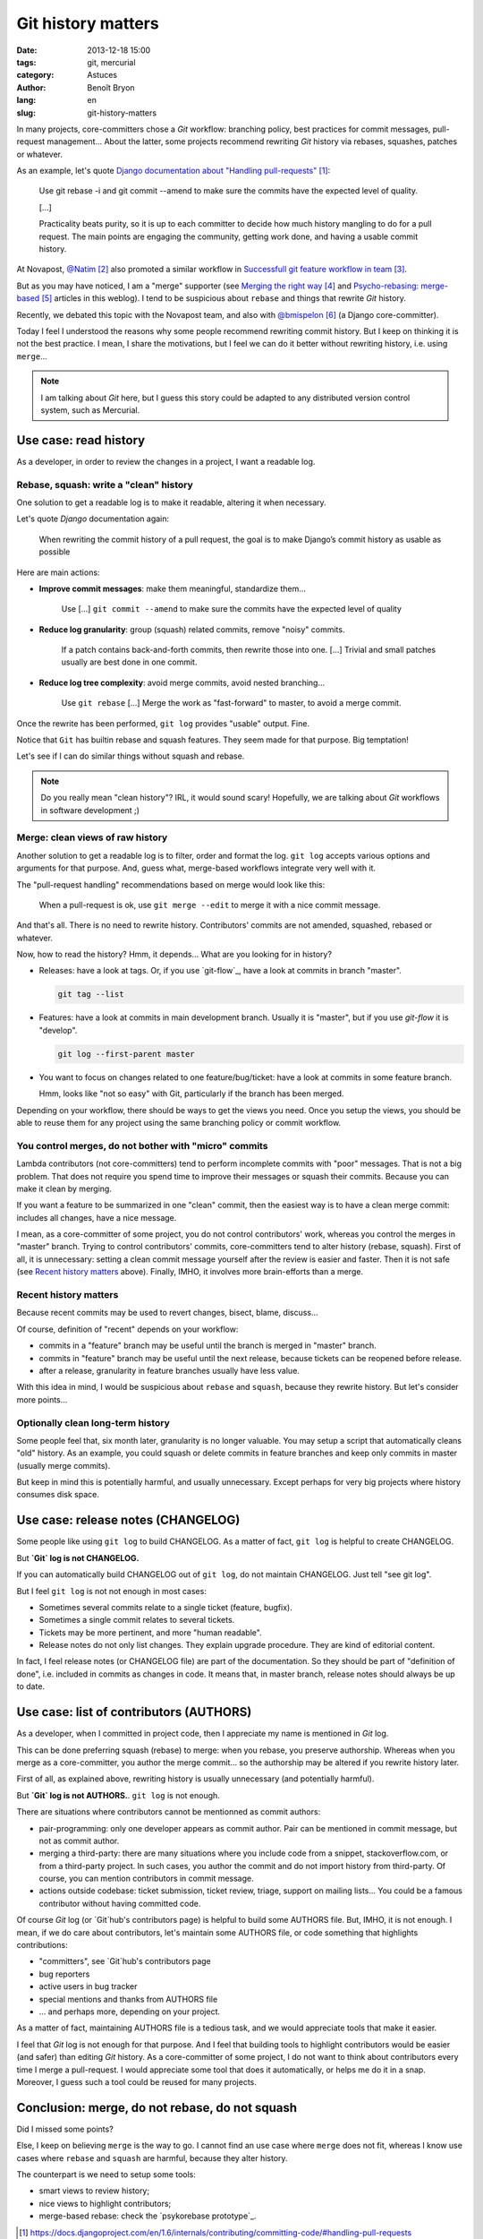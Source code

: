 ###################
Git history matters
###################

:date: 2013-12-18 15:00
:tags: git, mercurial
:category: Astuces
:author: Benoît Bryon
:lang: en
:slug: git-history-matters

In many projects, core-committers chose a `Git` workflow: branching policy,
best practices for commit messages, pull-request management... About the
latter, some projects recommend rewriting `Git` history via rebases, squashes,
patches or whatever.

As an example, let's quote `Django documentation about "Handling
pull-requests"`_:

    Use git rebase -i and git commit --amend to make sure the commits have the
    expected level of quality.

    [...]

    Practicality beats purity, so it is up to each committer to decide how much
    history mangling to do for a pull request. The main points are engaging the
    community, getting work done, and having a usable commit history.

At Novapost, `@Natim`_ also promoted a similar workflow in `Successfull git
feature workflow in team`_.

But as you may have noticed, I am a "merge" supporter (see `Merging the right
way`_ and `Psycho-rebasing: merge-based`_ articles in this weblog). I tend to
be suspicious about ``rebase`` and things that rewrite `Git` history.

Recently, we debated this topic with the Novapost team, and also with
`@bmispelon`_ (a Django core-committer).

Today I feel I understood the reasons why some people recommend rewriting
commit history. But I keep on thinking it is not the best practice. I mean,
I share the motivations, but I feel we can do it better without rewriting
history, i.e. using ``merge``...

.. note::

   I am talking about `Git` here, but I guess this story could be adapted to any
   distributed version control system, such as Mercurial.


**********************
Use case: read history
**********************

As a developer, in order to review the changes in a project, I want a readable
log.

Rebase, squash: write a "clean" history
=======================================

One solution to get a readable log is to make it readable, altering it when
necessary.

Let's quote `Django` documentation again:

    When rewriting the commit history of a pull request, the goal is to make
    Django’s commit history as usable as possible

Here are main actions:

* **Improve commit messages**: make them meaningful, standardize them...

      Use [...] ``git commit --amend`` to make sure the commits have the
      expected level of quality

* **Reduce log granularity**: group (squash) related commits, remove "noisy"
  commits.

      If a patch contains back-and-forth commits, then rewrite those into one.
      [...]
      Trivial and small patches usually are best done in one commit.

* **Reduce log tree complexity**: avoid merge commits, avoid nested
  branching...

      Use ``git rebase``
      [...]
      Merge the work as "fast-forward" to master, to avoid a merge commit.

Once the rewrite has been performed, ``git log`` provides "usable" output.
Fine.

Notice that ``Git`` has builtin rebase and squash features. They seem made for
that purpose. Big temptation!

Let's see if I can do similar things without squash and rebase.

.. note::

   Do you really mean "clean history"? IRL, it would sound scary! Hopefully,
   we are talking about `Git` workflows in software development ;)

Merge: clean views of raw history
=================================

Another solution to get a readable log is to filter, order and format the log.
``git log`` accepts various options and arguments for that purpose. And, guess
what, merge-based workflows integrate very well with it.

The "pull-request handling" recommendations based on merge would look like
this:

    When a pull-request is ok, use ``git merge --edit`` to merge it with a nice
    commit message.

And that's all. There is no need to rewrite history. Contributors' commits are
not amended, squashed, rebased or whatever.

Now, how to read the history?
Hmm, it depends... What are you looking for in history?

* Releases: have a look at tags. Or, if you use `git-flow`_, have a look at
  commits in branch "master".

  .. code:: sh

     git tag --list

* Features: have a look at commits in main development branch. Usually it is
  "master", but if you use `git-flow` it is "develop".

  .. code:: sh

     git log --first-parent master

* You want to focus on changes related to one feature/bug/ticket: have a look
  at commits in some feature branch.

  Hmm, looks like "not so easy" with Git, particularly if the branch has been
  merged.

Depending on your workflow, there should be ways to get the views you need.
Once you setup the views, you should be able to reuse them for any project
using the same branching policy or commit workflow.

You control merges, do not bother with "micro" commits
======================================================

Lambda contributors (not core-committers) tend to perform incomplete commits
with "poor" messages. That is not a big problem. That does not require you
spend time to improve their messages or squash their commits. Because you can
make it clean by merging.

If you want a feature to be summarized in one "clean" commit, then the easiest
way is to have a clean merge commit: includes all changes, have a nice message.

I mean, as a core-committer of some project, you do not control contributors'
work, whereas you control the merges in "master" branch. Trying to control
contributors' commits, core-committers tend to alter history (rebase, squash).
First of all, it is unnecessary: setting a clean commit message yourself after
the review is easier and faster. Then it is not safe (see `Recent history
matters`_ above). Finally, IMHO, it involves more brain-efforts than a merge.

Recent history matters
======================

Because recent commits may be used to revert changes, bisect, blame, discuss...

Of course, definition of "recent" depends on your workflow:

* commits in a "feature" branch may be useful until the branch is merged in
  "master" branch.

* commits in "feature" branch may be useful until the next release, because
  tickets can be reopened before release.

* after a release, granularity in feature branches usually have less value.

With this idea in mind, I would be suspicious about ``rebase`` and ``squash``,
because they rewrite history. But let's consider more points...

Optionally clean long-term history
==================================

Some people feel that, six month later, granularity is no longer valuable.
You may setup a script that automatically cleans "old" history. As an example,
you could squash or delete commits in feature branches and keep only commits in
master (usually merge commits).

But keep in mind this is potentially harmful, and usually unnecessary. Except
perhaps for very big projects where history consumes disk space.


***********************************
Use case: release notes (CHANGELOG)
***********************************

Some people like using ``git log`` to build CHANGELOG. As a matter of fact,
``git log`` is helpful to create CHANGELOG.

But **`Git` log is not CHANGELOG.**

If you can automatically build CHANGELOG out of ``git log``, do not maintain
CHANGELOG. Just tell "see git log".

But I feel ``git log`` is not not enough in most cases:

* Sometimes several commits relate to a single ticket (feature, bugfix).

* Sometimes a single commit relates to several tickets.

* Tickets may be more pertinent, and more "human readable".

* Release notes do not only list changes. They explain upgrade procedure. They
  are kind of editorial content.

In fact, I feel release notes (or CHANGELOG file) are part of the
documentation. So they should be part of "definition of done", i.e. included
in commits as changes in code. It means that, in master branch, release notes
should always be up to date.


****************************************
Use case: list of contributors (AUTHORS)
****************************************

As a developer, when I committed in project code, then I appreciate my name
is mentioned in `Git` log.

This can be done preferring squash (rebase) to merge: when you rebase, you
preserve authorship. Whereas when you merge as a core-committer, you author the
merge commit... so the authorship may be altered if you rewrite history later.

First of all, as explained above, rewriting history is usually unnecessary (and
potentially harmful).

But **`Git` log is not AUTHORS.**. ``git log`` is not enough.

There are situations where contributors cannot be mentionned as commit authors:

* pair-programming: only one developer appears as commit author. Pair can be
  mentioned in commit message, but not as commit author.

* merging a third-party: there are many situations where you include code from
  a snippet, stackoverflow.com, or from a third-party project. In such cases,
  you author the commit and do not import history from third-party. Of course,
  you can mention contributors in commit message.

* actions outside codebase: ticket submission, ticket review, triage, support
  on mailing lists... You could be a famous contributor without having
  committed code.

Of course `Git` log (or `Git`hub's contributors page) is helpful to build some
AUTHORS file. But, IMHO, it is not enough. I mean, if we do care about
contributors, let's maintain some AUTHORS file, or code something that
highlights contributions:

* "committers", see `Git`hub's contributors page
* bug reporters
* active users in bug tracker
* special mentions and thanks from AUTHORS file
* ... and perhaps more, depending on your project.

As a matter of fact, maintaining AUTHORS file is a tedious task, and we would
appreciate tools that make it easier.

I feel that `Git` log is not enough for that purpose. And I feel that building
tools to highlight contributors would be easier (and safer) than editing `Git`
history. As a core-committer of some project, I do not want to think about
contributors every time I merge a pull-request. I would appreciate some
tool that does it automatically, or helps me do it in a snap. Moreover, I guess
such a tool could be reused for many projects.


***********************************************
Conclusion: merge, do not rebase, do not squash
***********************************************

Did I missed some points?

Else, I keep on believing ``merge`` is the way to go. I cannot find an use case
where ``merge`` does not fit, whereas I know use cases where ``rebase`` and
``squash`` are harmful, because they alter history.

The counterpart is we need to setup some tools:

* smart views to review history;
* nice views to highlight contributors;
* merge-based rebase: check the `psykorebase prototype`_.

.. target-notes::

.. _`Django documentation about "handling pull-requests"`:
   https://docs.djangoproject.com/en/1.6/internals/contributing/committing-code/#handling-pull-requests
.. _`@Natim`: https://twitter.com/natim
.. _`Successfull git feature workflow in team`: /git-workflow-en.html
.. _`Merging the right way`: /merging-the-right-way-en.html
.. _`Psycho-rebasing: merge-based`: /psycho-rebasing-en.html
.. _`@bmispelon`: https://twitter.com/bmispelon
